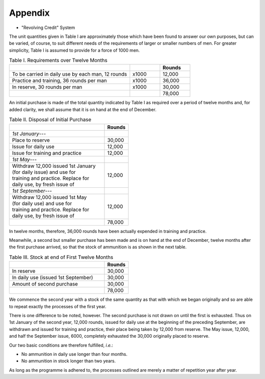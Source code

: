 .. _appendix:

Appendix
========

- "Revolving Credit" System

The unit quantities given in Table I are approximately
those which have been found to answer our
own purposes, but can be varied, of course, to suit
different needs of the requirements of larger or
smaller numbers of men. For greater simplicity,
Table I is assumed to provide for a force of 1000 men.

.. csv-table:: Table I. Requirements over Twelve Months
   :header: "", "", "Rounds"
   :widths: 24, 6, 6

   "To be carried in daily use by each man, 12 rounds", "x1000", "12,000"
   "Practice and training, 36 rounds per man", "x1000", "36,000"
   "In reserve, 30 rounds per man", "x1000", "30,000"
   "", "", "78,000"

An initial purchase is made of the total quantity
indicated by Table I as required over a period of
twelve months and, for added clarity, we shall assume
that it is on hand at the end of December.

.. csv-table:: Table II. Disposal of Initial Purchase
   :header: "", "Rounds"
   :widths: 24, 6

   "*1st January*---", ""
   "Place to reserve", "30,000"
   "Issue for daily use", "12,000"
   "Issue for training and practice", "12,000"
   "*1st May*---", ""
   "| Withdraw 12,000 issued 1st January
   | (for daily issue) and use for
   | training and practice. Replace for
   | daily use, by fresh issue of", "12,000"
   "*1st September*---", ""
   "| Withdraw 12,000 issued 1st May
   | (for daily use) and use for
   | training and practice. Replace for
   | daily use, by fresh issue of", "12,000"
   "", "78,000"

In twelve months, therefore, 36,000 rounds have
been actually expended in training and practice.

Meanwhile, a second but smaller purchase has been
made and is on hand at the end of December, twelve
months after the first purchase arrived, so that the
stock of ammunition is as shown in the next table.

.. csv-table:: Table III. Stock at end of First Twelve Months
   :header: "", "Rounds"
   :widths: 24, 6

   "In reserve", "30,000"
   "In daily use (issued 1st September)", "30,000"
   "Amount of second purchase", "30,000"
   "", "78,000"

We commence the second year with a stock of the
same quantity as that with which we began originally
and so  are able to repeat exactly the processes of
the first year.

There is one difference to be noted, however. The
second purchase is not drawn on until the first is
exhausted. Thus on 1st January of the second year,
12,000 rounds, issued for daily use at the beginning
of the preceding September, are withdrawn and
issued for training and practice, their place being
taken by 12,000 from reserve. The May issue,
12,000, and half the September issue, 6000, completely
exhausted the 30,000 originally placed to
reserve.

Our two basic conditions are therefore fulfilled, *i.e.*:

- No ammunition in daily use longer than
  four months.
- No ammunition in stock longer than two years.

As long as the programme is adhered to, the
processes outlined are merely a matter of repetition
year after year.
